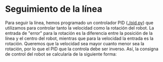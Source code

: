 #+OPTIONS: tex:t

* Seguimiento de la línea
Para seguir la línea, hemos programado un controlador PID ([[./pid.py]]) que utilizamos para controlar
tanto la velocidad como la rotación del robot. La entrada de "error" para la rotación es la diferencia
entre la posición de la línea y el centro del robot, mientras que para la velocidad la entrada es la
 rotación. Queremos que la velocidad sea mayor cuanto menor sea la rotación, por lo que el PID que la
controla debe ser inverso. Así, la consigna de control del robot se calcularía de la siguiente forma:

\begin{equation}
r = K_pr \times \varepsilon + K_ir \times \int_{t} \varepsilon dt + K_dr \frac{d \varepsilon}{dt} \\
v = K_rv \times r + K_iv \times \int_{t} r dt + K_dv \frac{d r}{dt}
\end{equation}

